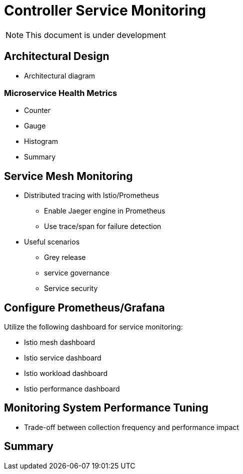 = Controller Service Monitoring

NOTE: This document is under development

== Architectural Design

* Architectural diagram

=== Microservice Health Metrics

* Counter
* Gauge
* Histogram
* Summary

== Service Mesh Monitoring

* Distributed tracing with Istio/Prometheus
** Enable Jaeger engine in Prometheus
** Use trace/span for failure detection

* Useful scenarios
** Grey release
** service governance
** Service security

== Configure Prometheus/Grafana

Utilize the following dashboard for service monitoring:

* Istio mesh dashboard
* Istio service dashboard
* Istio workload dashboard
* Istio performance dashboard

== Monitoring System Performance Tuning

* Trade-off between collection frequency and performance impact

== Summary